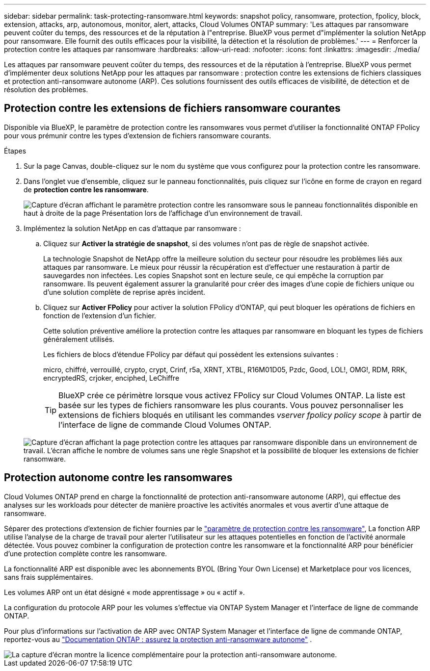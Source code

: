---
sidebar: sidebar 
permalink: task-protecting-ransomware.html 
keywords: snapshot policy, ransomware, protection, fpolicy, block, extension, attacks, arp, autonomous, monitor, alert, attacks, Cloud Volumes ONTAP 
summary: 'Les attaques par ransomware peuvent coûter du temps, des ressources et de la réputation à l"entreprise. BlueXP vous permet d"implémenter la solution NetApp pour ransomware. Elle fournit des outils efficaces pour la visibilité, la détection et la résolution de problèmes.' 
---
= Renforcer la protection contre les attaques par ransomware
:hardbreaks:
:allow-uri-read: 
:nofooter: 
:icons: font
:linkattrs: 
:imagesdir: ./media/


[role="lead"]
Les attaques par ransomware peuvent coûter du temps, des ressources et de la réputation à l'entreprise. BlueXP vous permet d'implémenter deux solutions NetApp pour les attaques par ransomware : protection contre les extensions de fichiers classiques et protection anti-ransomware autonome (ARP). Ces solutions fournissent des outils efficaces de visibilité, de détection et de résolution des problèmes.



== Protection contre les extensions de fichiers ransomware courantes

Disponible via BlueXP, le paramètre de protection contre les ransomwares vous permet d'utiliser la fonctionnalité ONTAP FPolicy pour vous prémunir contre les types d'extension de fichiers ransomware courants.

.Étapes
. Sur la page Canvas, double-cliquez sur le nom du système que vous configurez pour la protection contre les ransomware.
. Dans l'onglet vue d'ensemble, cliquez sur le panneau fonctionnalités, puis cliquez sur l'icône en forme de crayon en regard de *protection contre les ransomware*.
+
image::screenshot_features_ransomware.png[Capture d'écran affichant le paramètre protection contre les ransomware sous le panneau fonctionnalités disponible en haut à droite de la page Présentation lors de l'affichage d'un environnement de travail.]

. Implémentez la solution NetApp en cas d'attaque par ransomware :
+
.. Cliquez sur *Activer la stratégie de snapshot*, si des volumes n'ont pas de règle de snapshot activée.
+
La technologie Snapshot de NetApp offre la meilleure solution du secteur pour résoudre les problèmes liés aux attaques par ransomware. Le mieux pour réussir la récupération est d'effectuer une restauration à partir de sauvegardes non infectées. Les copies Snapshot sont en lecture seule, ce qui empêche la corruption par ransomware. Ils peuvent également assurer la granularité pour créer des images d'une copie de fichiers unique ou d'une solution complète de reprise après incident.

.. Cliquez sur *Activer FPolicy* pour activer la solution FPolicy d'ONTAP, qui peut bloquer les opérations de fichiers en fonction de l'extension d'un fichier.
+
Cette solution préventive améliore la protection contre les attaques par ransomware en bloquant les types de fichiers généralement utilisés.

+
Les fichiers de blocs d'étendue FPolicy par défaut qui possèdent les extensions suivantes :

+
micro, chiffré, verrouillé, crypto, crypt, Crinf, r5a, XRNT, XTBL, R16M01D05, Pzdc, Good, LOL!, OMG!, RDM, RRK, encryptedRS, crjoker, enciphed, LeChiffre

+

TIP: BlueXP crée ce périmètre lorsque vous activez FPolicy sur Cloud Volumes ONTAP. La liste est basée sur les types de fichiers ransomware les plus courants. Vous pouvez personnaliser les extensions de fichiers bloqués en utilisant les commandes _vserver fpolicy policy scope_ à partir de l'interface de ligne de commande Cloud Volumes ONTAP.

+
image:screenshot_ransomware_protection.gif["Capture d'écran affichant la page protection contre les attaques par ransomware disponible dans un environnement de travail. L'écran affiche le nombre de volumes sans une règle Snapshot et la possibilité de bloquer les extensions de fichier ransomware."]







== Protection autonome contre les ransomwares

Cloud Volumes ONTAP prend en charge la fonctionnalité de protection anti-ransomware autonome (ARP), qui effectue des analyses sur les workloads pour détecter de manière proactive les activités anormales et vous avertir d'une attaque de ransomware.

Séparer des protections d'extension de fichier fournies par le https://docs.netapp.com/us-en/bluexp-cloud-volumes-ontap/task-protecting-ransomware.html#protection-from-common-ransomware-file-extensions["paramètre de protection contre les ransomware"], La fonction ARP utilise l'analyse de la charge de travail pour alerter l'utilisateur sur les attaques potentielles en fonction de l'activité anormale détectée. Vous pouvez combiner la configuration de protection contre les ransomware et la fonctionnalité ARP pour bénéficier d'une protection complète contre les ransomware.

La fonctionnalité ARP est disponible avec les abonnements BYOL (Bring Your Own License) et Marketplace pour vos licences, sans frais supplémentaires.

Les volumes ARP ont un état désigné « mode apprentissage » ou « actif ».

La configuration du protocole ARP pour les volumes s'effectue via ONTAP System Manager et l'interface de ligne de commande ONTAP.

Pour plus d'informations sur l'activation de ARP avec ONTAP System Manager et l'interface de ligne de commande ONTAP, reportez-vous au https://docs.netapp.com/us-en/ontap/anti-ransomware/enable-task.html["Documentation ONTAP : assurez la protection anti-ransomware autonome"^] .

image::screenshot_arp.png[La capture d'écran montre la licence complémentaire pour la protection anti-ransomware autonome.]

